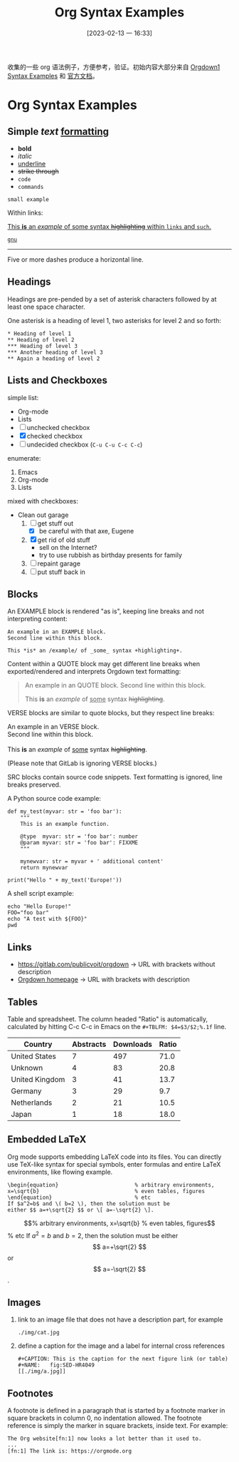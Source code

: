 #+title:      Org Syntax Examples
#+date:       [2023-02-13 一 16:33]
#+filetags:   :doc:
#+identifier: 20230213T163349

收集的一些 org 语法例子，方便参考，验证。初始内容大部分来自 [[https://gitlab.com/publicvoit/orgdown/-/blob/master/doc/Orgdown1-Syntax-Examples.org][Orgdown1 Syntax Examples]] 和 [[https://orgmode.org/orgguide.html][官方文档]]。

* Org Syntax Examples
** *Simple* /text/ _formatting_
- *bold*
- /italic/
- _underline_
- +strike through+
- =code=
- ~commands~

: small example

Within links:

[[https://gitlab.com/publicvoit/orgdown][This *is* an /example/ of _some_ syntax +highlighting+ within =links= and ~such~.]]

[[https://gnu.org][~gnu~]]

-----

Five or more dashes produce a horizontal line.

** Headings

Headings are pre-pended by a set of asterisk characters followed by at
least one space character.

One asterisk is a heading of level 1, two asterisks for level 2 and so forth:

: * Heading of level 1
: ** Heading of level 2
: *** Heading of level 3
: *** Another heading of level 3
: ** Again a heading of level 2

** Lists and Checkboxes

simple list:
- Org-mode
- Lists
- [ ] unchecked checkbox
- [X] checked checkbox
- [-] undecided checkbox (=C-u C-u C-c C-c=)

enumerate:
1. Emacs
2. Org-mode
3. Lists

mixed with checkboxes:

- Clean out garage
  1. [ ] get stuff out
     - [X] be careful with that axe, Eugene
  2. [X] get rid of old stuff
     - sell on the Internet?
     - try to use rubbish as birthday presents for family
  3. [ ] repaint garage
  4. [ ] put stuff back in

** Blocks

An EXAMPLE block is rendered "as is", keeping line breaks and not
interpreting content:

#+BEGIN_EXAMPLE
An example in an EXAMPLE block.
Second line within this block.

This *is* an /example/ of _some_ syntax +highlighting+.
#+END_EXAMPLE

Content within a QUOTE block may get different line breaks when
exported/rendered and interprets Orgdown text formatting:

#+BEGIN_QUOTE
An example in an QUOTE block.
Second line within this block.

This *is* an /example/ of _some_ syntax +highlighting+.
#+END_QUOTE

VERSE blocks are similar to quote blocks, but they respect line breaks:

#+BEGIN_VERSE
An example in an VERSE block.
Second line within this block.

This *is* an /example/ of _some_ syntax +highlighting+.
#+END_VERSE

(Please note that GitLab is ignoring VERSE blocks.)

SRC blocks contain source code snippets. Text formatting is ignored,
line breaks preserved.

A Python source code example:

#+BEGIN_SRC
  def my_test(myvar: str = 'foo bar'):
      """
      This is an example function.

      @type  myvar: str = 'foo bar': number
      @param myvar: str = 'foo bar': FIXXME
      """

      mynewvar: str = myvar + ' additional content'
      return mynewvar

  print("Hello " + my_text('Europe!'))
#+END_SRC

A shell script example:

#+BEGIN_SRC
echo "Hello Europe!"
FOO="foo bar"
echo "A test with ${FOO}"
pwd
#+END_SRC

** Links

- [[https://gitlab.com/publicvoit/orgdown]] → URL with brackets without description
- [[https://gitlab.com/publicvoit/orgdown][Orgdown homepage]] → URL with brackets with description

** Tables

Table and spreadsheet.  The column headed "Ratio" is automatically,  calculated by hitting C-c C-c in Emacs on the ~#+TBLFM: $4=$3/$2;%.1f~ line.

|----------------+-----------+-----------+-------|
| Country        | Abstracts | Downloads | Ratio |
|----------------+-----------+-----------+-------|
| United States  |         7 |       497 |  71.0 |
| Unknown        |         4 |        83 |  20.8 |
| United Kingdom |         3 |        41 |  13.7 |
| Germany        |         3 |        29 |   9.7 |
| Netherlands    |         2 |        21 |  10.5 |
| Japan          |         1 |        18 |  18.0 |
|----------------+-----------+-----------+-------|
#+TBLFM: $4=$3/$2;%.1f

** Embedded LaTeX
Org mode supports embedding LaTeX code into its files. You can directly use TeX-like syntax for special symbols, enter formulas and entire LaTeX environments, like flowing example.

#+BEGIN_EXAMPLE
\begin{equation}                        % arbitrary environments,
x=\sqrt{b}                              % even tables, figures
\end{equation}                          % etc
If $a^2=b$ and \( b=2 \), then the solution must be
either $$ a=+\sqrt{2} $$ or \[ a=-\sqrt{2} \].
#+END_EXAMPLE

\begin{equation}                        % arbitrary environments,
x=\sqrt{b}                              % even tables, figures
\end{equation}                          % etc
If $a^2=b$ and \( b=2 \), then the solution must be
either $$ a=+\sqrt{2} $$ or \[ a=-\sqrt{2} \].

** Images
1. link to an image file that does not have a description part, for example
   : ./img/cat.jpg
2. define a caption for the image and  a label for internal cross references
   #+BEGIN_EXAMPLE
   #+CAPTION: This is the caption for the next figure link (or table)
   #+NAME:   fig:SED-HR4049
   [[./img/a.jpg]]
   #+END_EXAMPLE

** Footnotes
A footnote is defined in a paragraph that is started by a footnote marker in square brackets in column 0, no indentation allowed. The footnote reference is simply the marker in square brackets, inside text. For example:
#+BEGIN_EXAMPLE
The Org website[fn:1] now looks a lot better than it used to.
...
[fn:1] The link is: https://orgmode.org
#+END_EXAMPLE
